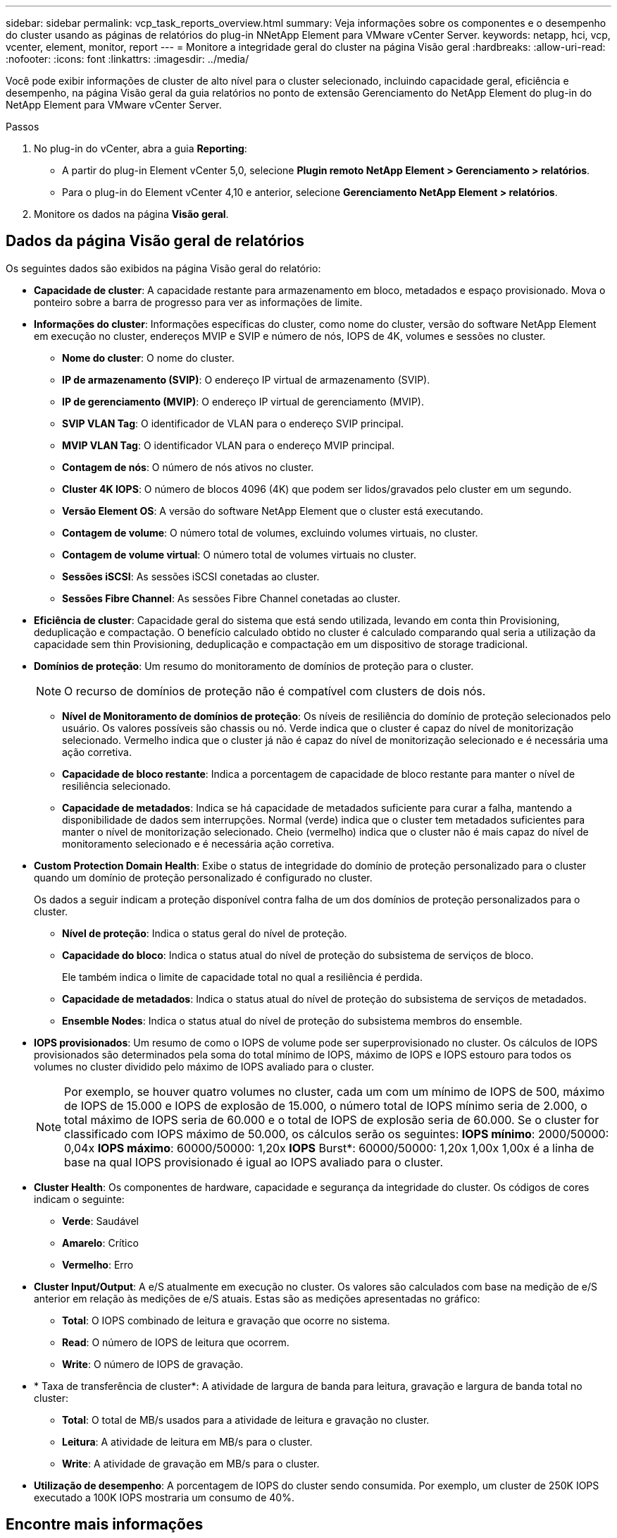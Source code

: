 ---
sidebar: sidebar 
permalink: vcp_task_reports_overview.html 
summary: Veja informações sobre os componentes e o desempenho do cluster usando as páginas de relatórios do plug-in NNetApp Element para VMware vCenter Server. 
keywords: netapp, hci, vcp, vcenter, element, monitor, report 
---
= Monitore a integridade geral do cluster na página Visão geral
:hardbreaks:
:allow-uri-read: 
:nofooter: 
:icons: font
:linkattrs: 
:imagesdir: ../media/


[role="lead"]
Você pode exibir informações de cluster de alto nível para o cluster selecionado, incluindo capacidade geral, eficiência e desempenho, na página Visão geral da guia relatórios no ponto de extensão Gerenciamento do NetApp Element do plug-in do NetApp Element para VMware vCenter Server.

.Passos
. No plug-in do vCenter, abra a guia *Reporting*:
+
** A partir do plug-in Element vCenter 5,0, selecione *Plugin remoto NetApp Element > Gerenciamento > relatórios*.
** Para o plug-in do Element vCenter 4,10 e anterior, selecione *Gerenciamento NetApp Element > relatórios*.


. Monitore os dados na página *Visão geral*.




== Dados da página Visão geral de relatórios

Os seguintes dados são exibidos na página Visão geral do relatório:

* *Capacidade de cluster*: A capacidade restante para armazenamento em bloco, metadados e espaço provisionado. Mova o ponteiro sobre a barra de progresso para ver as informações de limite.
* *Informações do cluster*: Informações específicas do cluster, como nome do cluster, versão do software NetApp Element em execução no cluster, endereços MVIP e SVIP e número de nós, IOPS de 4K, volumes e sessões no cluster.
+
** *Nome do cluster*: O nome do cluster.
** *IP de armazenamento (SVIP)*: O endereço IP virtual de armazenamento (SVIP).
** *IP de gerenciamento (MVIP)*: O endereço IP virtual de gerenciamento (MVIP).
** *SVIP VLAN Tag*: O identificador de VLAN para o endereço SVIP principal.
** *MVIP VLAN Tag*: O identificador VLAN para o endereço MVIP principal.
** *Contagem de nós*: O número de nós ativos no cluster.
** *Cluster 4K IOPS*: O número de blocos 4096 (4K) que podem ser lidos/gravados pelo cluster em um segundo.
** *Versão Element OS*: A versão do software NetApp Element que o cluster está executando.
** *Contagem de volume*: O número total de volumes, excluindo volumes virtuais, no cluster.
** *Contagem de volume virtual*: O número total de volumes virtuais no cluster.
** *Sessões iSCSI*: As sessões iSCSI conetadas ao cluster.
** *Sessões Fibre Channel*: As sessões Fibre Channel conetadas ao cluster.


* *Eficiência de cluster*: Capacidade geral do sistema que está sendo utilizada, levando em conta thin Provisioning, deduplicação e compactação. O benefício calculado obtido no cluster é calculado comparando qual seria a utilização da capacidade sem thin Provisioning, deduplicação e compactação em um dispositivo de storage tradicional.
* *Domínios de proteção*: Um resumo do monitoramento de domínios de proteção para o cluster.
+

NOTE: O recurso de domínios de proteção não é compatível com clusters de dois nós.

+
** *Nível de Monitoramento de domínios de proteção*: Os níveis de resiliência do domínio de proteção selecionados pelo usuário. Os valores possíveis são chassis ou nó. Verde indica que o cluster é capaz do nível de monitorização selecionado. Vermelho indica que o cluster já não é capaz do nível de monitorização selecionado e é necessária uma ação corretiva.
** *Capacidade de bloco restante*: Indica a porcentagem de capacidade de bloco restante para manter o nível de resiliência selecionado.
** *Capacidade de metadados*: Indica se há capacidade de metadados suficiente para curar a falha, mantendo a disponibilidade de dados sem interrupções. Normal (verde) indica que o cluster tem metadados suficientes para manter o nível de monitorização selecionado. Cheio (vermelho) indica que o cluster não é mais capaz do nível de monitoramento selecionado e é necessária ação corretiva.


* *Custom Protection Domain Health*: Exibe o status de integridade do domínio de proteção personalizado para o cluster quando um domínio de proteção personalizado é configurado no cluster.
+
Os dados a seguir indicam a proteção disponível contra falha de um dos domínios de proteção personalizados para o cluster.

+
** *Nível de proteção*: Indica o status geral do nível de proteção.
** *Capacidade do bloco*: Indica o status atual do nível de proteção do subsistema de serviços de bloco.
+
Ele também indica o limite de capacidade total no qual a resiliência é perdida.

** *Capacidade de metadados*: Indica o status atual do nível de proteção do subsistema de serviços de metadados.
** *Ensemble Nodes*: Indica o status atual do nível de proteção do subsistema membros do ensemble.


* *IOPS provisionados*: Um resumo de como o IOPS de volume pode ser superprovisionado no cluster. Os cálculos de IOPS provisionados são determinados pela soma do total mínimo de IOPS, máximo de IOPS e IOPS estouro para todos os volumes no cluster dividido pelo máximo de IOPS avaliado para o cluster.
+

NOTE: Por exemplo, se houver quatro volumes no cluster, cada um com um mínimo de IOPS de 500, máximo de IOPS de 15.000 e IOPS de explosão de 15.000, o número total de IOPS mínimo seria de 2.000, o total máximo de IOPS seria de 60.000 e o total de IOPS de explosão seria de 60.000. Se o cluster for classificado com IOPS máximo de 50.000, os cálculos serão os seguintes: *IOPS mínimo*: 2000/50000: 0,04x *IOPS máximo*: 60000/50000: 1,20x *IOPS* Burst*: 60000/50000: 1,20x 1,00x 1,00x é a linha de base na qual IOPS provisionado é igual ao IOPS avaliado para o cluster.

* *Cluster Health*: Os componentes de hardware, capacidade e segurança da integridade do cluster. Os códigos de cores indicam o seguinte:
+
** *Verde*: Saudável
** *Amarelo*: Crítico
** *Vermelho*: Erro


* *Cluster Input/Output*: A e/S atualmente em execução no cluster. Os valores são calculados com base na medição de e/S anterior em relação às medições de e/S atuais. Estas são as medições apresentadas no gráfico:
+
** *Total*: O IOPS combinado de leitura e gravação que ocorre no sistema.
** *Read*: O número de IOPS de leitura que ocorrem.
** *Write*: O número de IOPS de gravação.


* * Taxa de transferência de cluster*: A atividade de largura de banda para leitura, gravação e largura de banda total no cluster:
+
** *Total*: O total de MB/s usados para a atividade de leitura e gravação no cluster.
** *Leitura*: A atividade de leitura em MB/s para o cluster.
** *Write*: A atividade de gravação em MB/s para o cluster.


* *Utilização de desempenho*: A porcentagem de IOPS do cluster sendo consumida. Por exemplo, um cluster de 250K IOPS executado a 100K IOPS mostraria um consumo de 40%.




== Encontre mais informações

* https://docs.netapp.com/us-en/hci/index.html["Documentação do NetApp HCI"^]
* https://www.netapp.com/data-storage/solidfire/documentation["Página de recursos do SolidFire e do Element"^]

